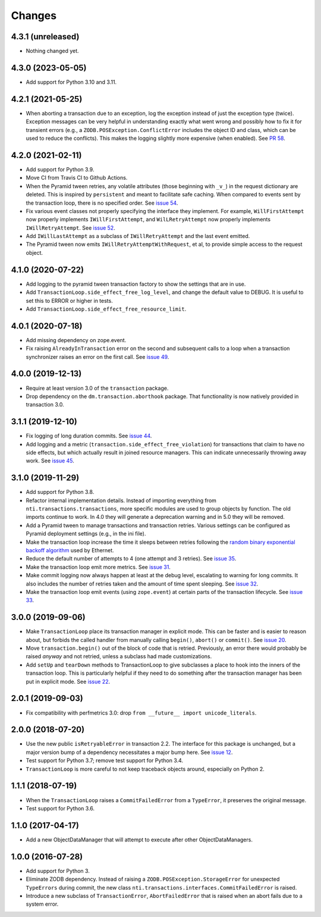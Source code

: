 
=========
 Changes
=========

4.3.1 (unreleased)
==================

- Nothing changed yet.


4.3.0 (2023-05-05)
==================

- Add support for Python 3.10 and 3.11.


4.2.1 (2021-05-25)
==================

- When aborting a transaction due to an exception, log the exception
  instead of just the exception type (twice). Exception messages can
  be very helpful in understanding exactly what went wrong and
  possibly how to fix it for transient errors (e.g., a
  ``ZODB.POSException.ConflictError`` includes the object ID and
  class, which can be used to reduce the conflicts). This makes the
  logging slightly more expensive (when enabled). See `PR 58
  <https://github.com/NextThought/nti.transactions/pull/58>`_.


4.2.0 (2021-02-11)
==================

- Add support for Python 3.9.
- Move CI from Travis CI to Github Actions.
- When the Pyramid tween retries, any volatile attributes (those
  beginning with ``_v_``) in the request dictionary are deleted. This
  is inspired by ``persistent`` and meant to facilitate safe caching.
  When compared to events sent by the transaction loop, there is no
  specified order. See `issue 54 <https://github.com/NextThought/nti.transactions/issues/54>`_.
- Fix various event classes not properly specifying the interface they
  implement. For example, ``WillFirstAttempt`` now properly implements
  ``IWillFirstAttempt``, and ``WilLRetryAttempt`` now properly
  implements ``IWillRetryAttempt``. See `issue 52
  <https://github.com/NextThought/nti.transactions/issues/52>`_.
- Add ``IWillLastAttempt`` as a subclass of ``IWillRetryAttempt`` and
  the last event emitted.
- The Pyramid tween now emits ``IWillRetryAttemptWithRequest``, et al,
  to provide simple access to the request object.

4.1.0 (2020-07-22)
==================

- Add logging to the pyramid tween transaction factory to show the
  settings that are in use.
- Add ``TransactionLoop.side_effect_free_log_level``, and change the
  default value to DEBUG. It is useful to set this to ERROR or higher
  in tests.
- Add ``TransactionLoop.side_effect_free_resource_limit``.


4.0.1 (2020-07-18)
==================

- Add missing dependency on zope.event.
- Fix raising ``AlreadyInTransaction`` error on the second and
  subsequent calls to a loop when a transaction synchronizer raises an
  error on the first call. See `issue 49
  <https://github.com/NextThought/nti.transactions/issues/49>`_.

4.0.0 (2019-12-13)
==================

- Require at least version 3.0 of the ``transaction`` package.

- Drop dependency on the ``dm.transaction.aborthook`` package. That
  functionality is now natively provided in transaction 3.0.


3.1.1 (2019-12-10)
==================

- Fix logging of long duration commits. See `issue 44
  <https://github.com/NextThought/nti.transactions/issues/44>`_.

- Add logging and a metric
  (``transaction.side_effect_free_violation``) for transactions that
  claim to have no side effects, but which actually result in joined
  resource managers. This can indicate unnecessarily throwing away
  work. See `issue 45 <https://github.com/NextThought/nti.transactions/issues/45>`_.


3.1.0 (2019-11-29)
==================

- Add support for Python 3.8.

- Refactor internal implementation details. Instead of importing
  everything from ``nti.transactions.transactions``, more specific
  modules are used to group objects by function. The old imports
  continue to work. In 4.0 they will generate a deprecation warning
  and in 5.0 they will be removed.

- Add a Pyramid tween to manage transactions and transaction retries.
  Various settings can be configured as Pyramid deployment settings
  (e.g., in the ini file).

- Make the transaction loop increase the time it sleeps between
  retries following the `random binary exponential backoff algorithm
  <https://en.wikipedia.org/wiki/Exponential_backoff>`_ used by Ethernet.

- Reduce the default number of attempts to 4 (one attempt and 3
  retries). See `issue 35 <https://github.com/NextThought/nti.transactions/issues/35>`_.

- Make the transaction loop emit more metrics. See `issue 31
  <https://github.com/NextThought/nti.transactions/issues/31>`_.

- Make commit logging now always happen at least at the debug level,
  escalating to warning for long commits. It also includes the number
  of retries taken and the amount of time spent sleeping. See `issue
  32 <https://github.com/NextThought/nti.transactions/issues/32>`_.

- Make the transaction loop emit events (using ``zope.event``) at certain parts of the
  transaction lifecycle. See `issue 33 <https://github.com/NextThought/nti.transactions/issues/33>`_.

3.0.0 (2019-09-06)
==================

- Make ``TransactionLoop`` place its transaction manager in explicit
  mode. This can be faster and is easier to reason about, but forbids
  the called handler from manually calling ``begin()``, ``abort()`` or
  ``commit()``. See `issue 20
  <https://github.com/NextThought/nti.transactions/issues/20>`_.

- Move ``transaction.begin()`` out of the block of code that is
  retried. Previously, an error there would probably be raised
  *anyway* and not retried, unless a subclass had made customizations.

- Add ``setUp`` and ``tearDown`` methods to TransactionLoop to give
  subclasses a place to hook into the inners of the transaction loop.
  This is particularly helpful if they need to do something after the
  transaction manager has been put in explicit mode. See `issue 22
  <https://github.com/NextThought/nti.transactions/issues/22>`_.

2.0.1 (2019-09-03)
==================

- Fix compatibility with perfmetrics 3.0: drop ``from __future__
  import unicode_literals``.


2.0.0 (2018-07-20)
==================

- Use the new public ``isRetryableError`` in transaction 2.2. The
  interface for this package is unchanged, but a major version bump of
  a dependency necessitates a major bump here. See `issue 12
  <https://github.com/NextThought/nti.transactions/issues/12>`_.

- Test support for Python 3.7; remove test support for Python 3.4.

- ``TransactionLoop`` is more careful to not keep traceback objects
  around, especially on Python 2.

1.1.1 (2018-07-19)
==================

- When the ``TransactionLoop`` raises a ``CommitFailedError`` from a
  ``TypeError``, it preserves the original message.

- Test support for Python 3.6.

1.1.0 (2017-04-17)
==================

- Add a new ObjectDataManager that will attempt to execute after
  other ObjectDataManagers.


1.0.0 (2016-07-28)
==================

- Add support for Python 3.
- Eliminate ZODB dependency. Instead of raising a
  ``ZODB.POSException.StorageError`` for unexpected ``TypeErrors``
  during commit, the new class
  ``nti.transactions.interfaces.CommitFailedError`` is raised.
- Introduce a new subclass of ``TransactionError``,
  ``AbortFailedError`` that is raised when an abort fails due to a
  system error.
